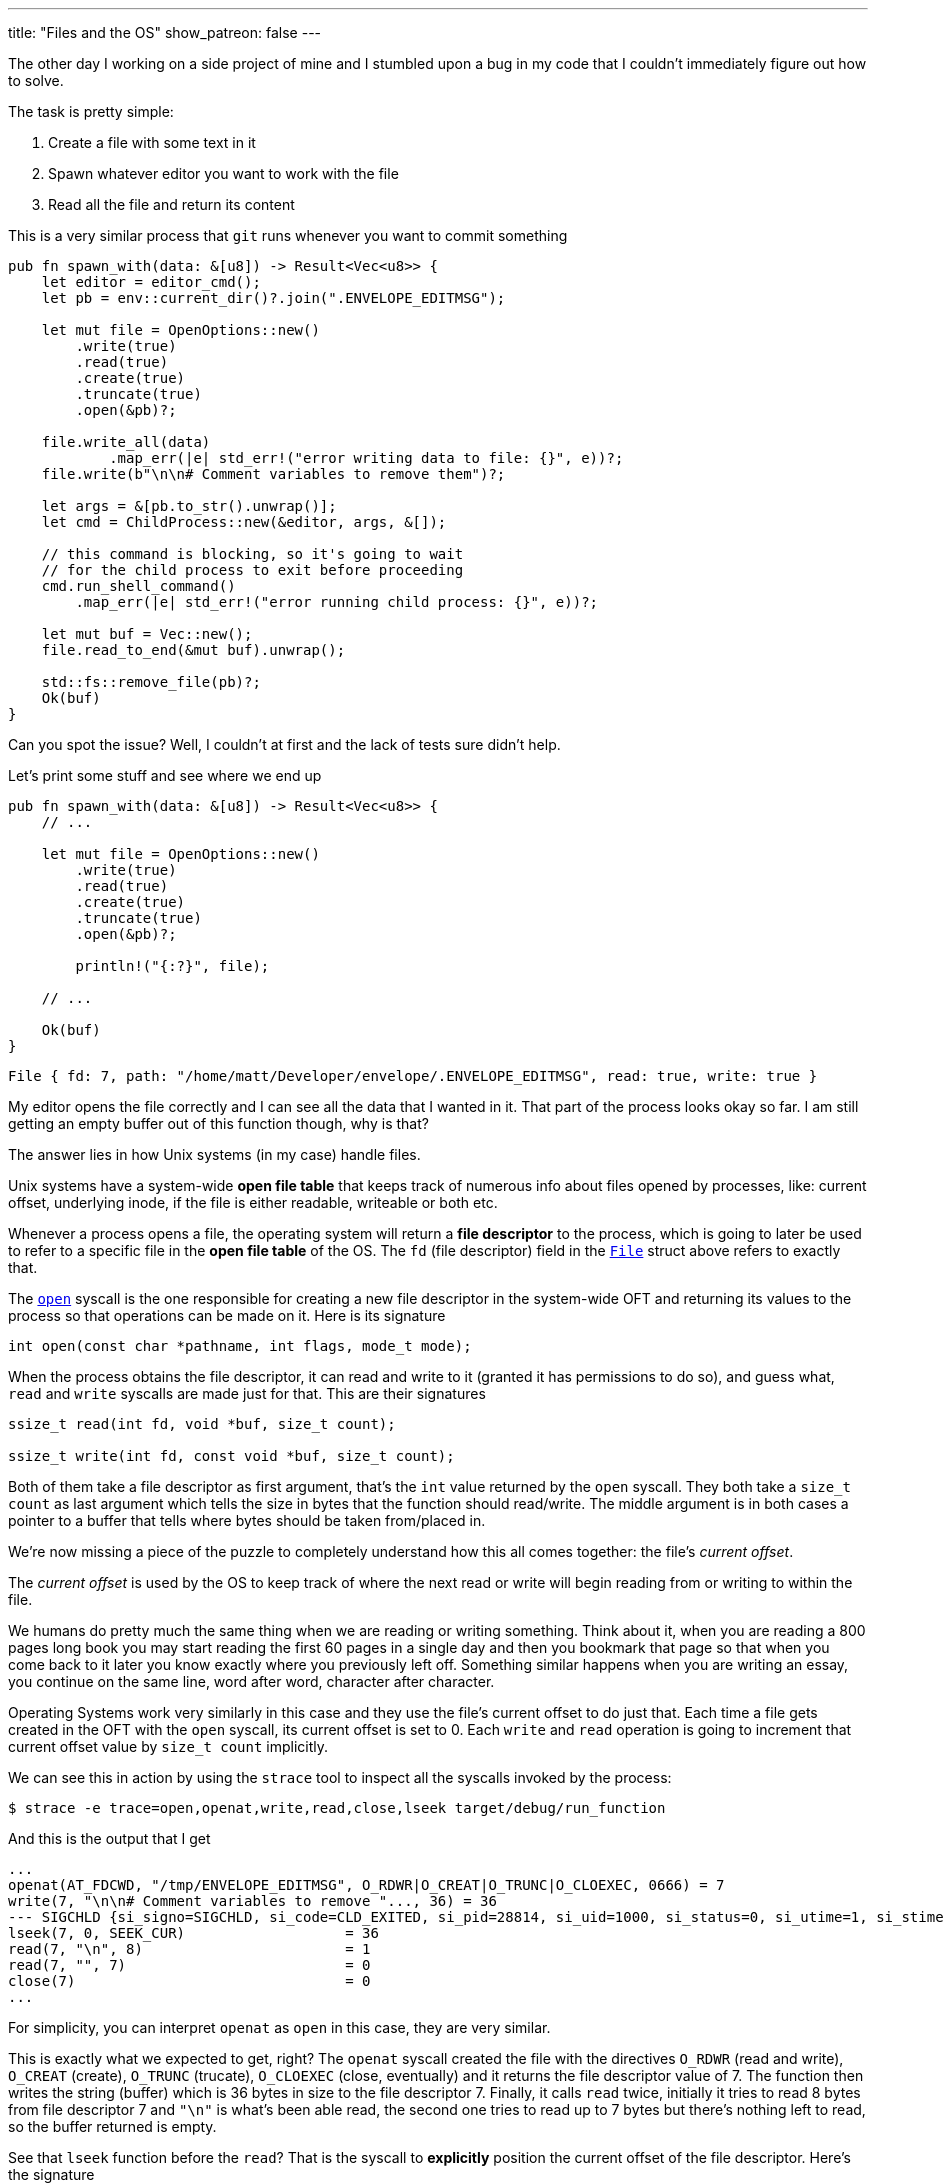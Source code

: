 ---
title: "Files and the OS"
show_patreon: false
---

The other day I working on a side project of mine and I stumbled upon a bug in
my code that I couldn't immediately figure out how to solve.

The task is pretty simple:

. Create a file with some text in it
. Spawn whatever editor you want to work with the file
. Read all the file and return its content

This is a very similar process that `git` runs whenever you want to commit
something

```rust
pub fn spawn_with(data: &[u8]) -> Result<Vec<u8>> {
    let editor = editor_cmd();
    let pb = env::current_dir()?.join(".ENVELOPE_EDITMSG");

    let mut file = OpenOptions::new()
        .write(true)
        .read(true)
        .create(true)
        .truncate(true)
        .open(&pb)?;

    file.write_all(data)
	    .map_err(|e| std_err!("error writing data to file: {}", e))?;
    file.write(b"\n\n# Comment variables to remove them")?;

    let args = &[pb.to_str().unwrap()];
    let cmd = ChildProcess::new(&editor, args, &[]);

    // this command is blocking, so it's going to wait
    // for the child process to exit before proceeding
    cmd.run_shell_command()
        .map_err(|e| std_err!("error running child process: {}", e))?;

    let mut buf = Vec::new();
    file.read_to_end(&mut buf).unwrap();

    std::fs::remove_file(pb)?;
    Ok(buf)
}
```

[chat,matt]
--
Can you spot the issue? Well, I couldn't at first and the lack of tests sure
didn't help.
--

Let's print some stuff and see where we end up

```rust
pub fn spawn_with(data: &[u8]) -> Result<Vec<u8>> {
    // ...

    let mut file = OpenOptions::new()
        .write(true)
        .read(true)
        .create(true)
        .truncate(true)
        .open(&pb)?;

	println!("{:?}", file);

    // ...

    Ok(buf)
}
```

```output
File { fd: 7, path: "/home/matt/Developer/envelope/.ENVELOPE_EDITMSG", read: true, write: true }
```

My editor opens the file correctly and I can see all the data that I wanted in
it. That part of the process looks okay so far. I am still getting an empty
buffer out of this function though, why is that?

The answer lies in how Unix systems (in my case) handle files.

Unix systems have a system-wide *open file table* that keeps track of numerous
info about files opened by processes, like: current offset, underlying inode, if
the file is either readable, writeable or both etc.

Whenever a process opens a file, the operating system will return a *file
descriptor* to the process, which is going to later be used to refer to a
specific file in the *open file table* of the OS. The `fd` (file descriptor)
field in the https://doc.rust-lang.org/std/fs/struct.File.html[`File`]
struct above refers to exactly that.

The https://linux.die.net/man/2/open[`open`] syscall is the one responsible
for creating a new file descriptor in the system-wide OFT and returning its
values to the process so that operations can be made on it. Here is its
signature

```c
int open(const char *pathname, int flags, mode_t mode);
```

When the process obtains the file descriptor, it can read and write to it
(granted it has permissions to do so), and guess what, `read` and `write`
syscalls are made just for that. This are their signatures

```c
ssize_t read(int fd, void *buf, size_t count);

ssize_t write(int fd, const void *buf, size_t count);
```

Both of them take a file descriptor as first argument, that's the `int` value
returned by the `open` syscall. They both take a `size_t count` as last argument
which tells the size in bytes that the function should read/write. The middle
argument is in both cases a pointer to a buffer that tells where bytes should be
taken from/placed in.

We're now missing a piece of the puzzle to completely understand how this all
comes together: the file's _current offset_.

The _current offset_ is used by the OS to keep track of where the next read or
write will begin reading from or writing to within the file.

We humans do pretty much the same thing when we are reading or writing
something. Think about it, when you are reading a 800 pages long book you may
start reading the first 60 pages in a single day and then you bookmark that page
so that when you come back to it later you know exactly where you previously
left off. Something similar happens when you are writing an essay, you continue
on the same line, word after word, character after character.

Operating Systems work very similarly in this case and they use the file's
current offset to do just that. Each time a file gets created in the OFT with
the `open` syscall, its current offset is set to 0. Each `write` and `read`
operation is going to increment that current offset value by `size_t count`
implicitly.

We can see this in action by using the `strace` tool to inspect all the syscalls
invoked by the process:

```shell session
$ strace -e trace=open,openat,write,read,close,lseek target/debug/run_function
```

And this is the output that I get

```shell session
...
openat(AT_FDCWD, "/tmp/ENVELOPE_EDITMSG", O_RDWR|O_CREAT|O_TRUNC|O_CLOEXEC, 0666) = 7
write(7, "\n\n# Comment variables to remove "..., 36) = 36
--- SIGCHLD {si_signo=SIGCHLD, si_code=CLD_EXITED, si_pid=28814, si_uid=1000, si_status=0, si_utime=1, si_stime=0} ---
lseek(7, 0, SEEK_CUR)                   = 36
read(7, "\n", 8)                        = 1
read(7, "", 7)                          = 0
close(7)                                = 0
...
```

[chat,matt]
--
For simplicity, you can interpret `openat` as `open` in this case, they are very
similar.
--

This is exactly what we expected to get, right? The `openat` syscall created the
file with the directives `O_RDWR` (read and write), `O_CREAT` (create),
`O_TRUNC` (trucate), `O_CLOEXEC` (close, eventually) and it returns the
file descriptor value of 7. The function then writes the string (buffer)
which is 36 bytes in size to the file descriptor 7. Finally, it calls `read`
twice, initially it tries to read 8 bytes from file descriptor 7 and `"\n"` is
what's been able read, the second one tries to read up to 7 bytes but
there's nothing left to read, so the buffer returned is empty.

See that `lseek` function before the `read`? That is the syscall to *explicitly*
position the current offset of the file descriptor. Here's the signature

```c
off_t lseek(int fd, off_t offset, int whence);
```

As usual, the first arg is the file descriptor. The second arg is the file
offset, which positions the current offset to a particular location within the
file. The last arg determines how the seek is performed and it has 3 different
possible values:

. `SEEK_CUR`: the offset is set to its current location + offset bytes.
. `SEEK_SET`: the offset is set to offset bytes.
. `SEEK_END`: the offset is set to the file size + offset bytes.

Therefore, `lseek(7, 0, SEEK_CUR) = 36` positions the offset to current location
+ 0 bytes (which was 36 bytes after the first write).

It is clear now why the original function that I wrote returned an empty buffer,
   here's what happens:

. The file is opened with current offset set to 0
. I write a bunch of data to the file itself and the current offset is set to
  the number of bytes that I write to the file
. Lastly, when I call `read_to_end`, nothing gets read because there is
  nothing to read since the current offset already is set to the end of the file

I was mislead by the `read_to_end` documentation which tells us that

[quote]
--
Read all bytes until EOF in this source, placing them into `buf`.
--

Now we know that it's going to read all bytes *starting from the current offset*
until EOF.

Let's move on to the solution, which is trivial at this point. We have two
different options:

Since `File` implements the
https://doc.rust-lang.org/std/io/trait.Seek.html[`Seek`] trait, we can
explicitly reposition the current offset of the file descriptor to the beginning
of the file just before calling `read_to_end`, the following would be the same
as calling `lseek(7, 0, SEEK_SET)`.

```rust
pub fn spawn_with(data: &[u8]) -> Result<Vec<u8>> {
    // ...

    cmd.run_shell_command()
        .map_err(|e| std_err!("error running child process: {}", e))?;

    // Reposition the offset at the start of the file
    file.seek(SeekFrom::Start(0)).unwrap();

    let mut buf = Vec::new();
    file.read_to_end(&mut buf).unwrap();

    // ...
}
```

We know that each time a file is opened, its current offset is set to 0 by
default, so the other option would be to re-open the file before calling
`read_to_end`

```rust
pub fn spawn_with(data: &[u8]) -> Result<Vec<u8>> {
    // ...

    cmd.run_shell_command()
        .map_err(|e| std_err!("error running child process: {}", e))?;

    let mut file = OpenOptions::new()
        .read(true)
        .open(&pb)?;

    let mut buf = Vec::new();
    file.read_to_end(&mut buf).unwrap();

    // ...
}
```

This time, since we just need to read the file, we can just open the file with
read-only permissions.

These solutions both solve my initial problem.

If I was in a performance critical environment and I'd have to choose between
the two I would go the first one because `lseek` is a much cheaper syscall than
`open` for obvious reasons.

[chat, matt]
--
EDIT: Repositioning the current offset does not behave as expected on macOS, maybe
I'll try and investigate why on a later post, but for the moment it seems like I'm stuck
with re-opening the file if I want this to work as expected across Linux and macOS.
--
